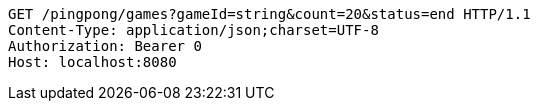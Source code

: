 [source,http,options="nowrap"]
----
GET /pingpong/games?gameId=string&count=20&status=end HTTP/1.1
Content-Type: application/json;charset=UTF-8
Authorization: Bearer 0
Host: localhost:8080

----